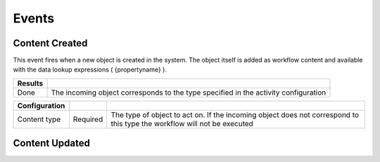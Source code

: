 Events
======

Content Created
^^^^^^^^^^^^^^^

This event fires when a new object is created in the system. The object itself is added as workflow content and available with the data lookup expressions ( {propertyname} ).

======= ============================
Results
======= ============================
Done    The incoming object corresponds to the type specified in the activity configuration
======= ============================

============= ======== ====================
Configuration
============= ======== ====================
Content type  Required  The type of object to act on. If the incoming object does not correspond to this type the workflow will not be executed 
============= ======== ====================

Content Updated
^^^^^^^^^^^^^^^